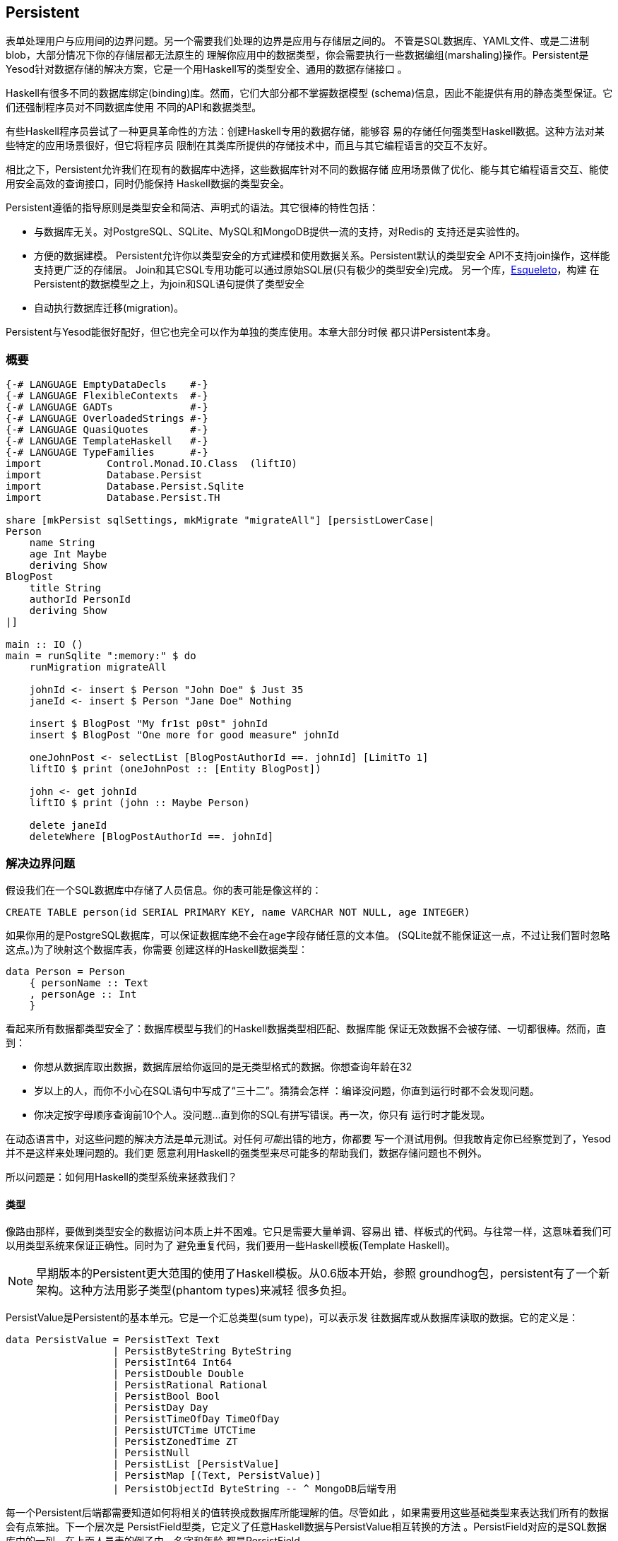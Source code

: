 == Persistent

表单处理用户与应用间的边界问题。另一个需要我们处理的边界是应用与存储层之间的。
不管是SQL数据库、YAML文件、或是二进制blob，大部分情况下你的存储层都无法原生的
理解你应用中的数据类型，你会需要执行一些数据编组(marshaling)操作。Persistent是
Yesod针对数据存储的解决方案，它是一个用Haskell写的类型安全、通用的数据存储接口
。

Haskell有很多不同的数据库绑定(binding)库。然而，它们大部分都不掌握数据模型
(schema)信息，因此不能提供有用的静态类型保证。它们还强制程序员对不同数据库使用
不同的API和数据类型。

有些Haskell程序员尝试了一种更具革命性的方法：创建Haskell专用的数据存储，能够容
易的存储任何强类型Haskell数据。这种方法对某些特定的应用场景很好，但它将程序员
限制在其类库所提供的存储技术中，而且与其它编程语言的交互不友好。

相比之下，Persistent允许我们在现有的数据库中选择，这些数据库针对不同的数据存储
应用场景做了优化、能与其它编程语言交互、能使用安全高效的查询接口，同时仍能保持
Haskell数据的类型安全。

Persistent遵循的指导原则是类型安全和简洁、声明式的语法。其它很棒的特性包括：

* 与数据库无关。对PostgreSQL、SQLite、MySQL和MongoDB提供一流的支持，对Redis的
  支持还是实验性的。

* 方便的数据建模。
  Persistent允许你以类型安全的方式建模和使用数据关系。Persistent默认的类型安全
  API不支持join操作，这样能支持更广泛的存储层。
  Join和其它SQL专用功能可以通过原始SQL层(只有极少的类型安全)完成。
  另一个库，link:http://hackage.haskell.org/package/esqueleto[Esqueleto]，构建
  在Persistent的数据模型之上，为join和SQL语句提供了类型安全

* 自动执行数据库迁移(migration)。

Persistent与Yesod能很好配好，但它也完全可以作为单独的类库使用。本章大部分时候
都只讲Persistent本身。

=== 概要

[source, haskell]
----
{-# LANGUAGE EmptyDataDecls    #-}
{-# LANGUAGE FlexibleContexts  #-}
{-# LANGUAGE GADTs             #-}
{-# LANGUAGE OverloadedStrings #-}
{-# LANGUAGE QuasiQuotes       #-}
{-# LANGUAGE TemplateHaskell   #-}
{-# LANGUAGE TypeFamilies      #-}
import           Control.Monad.IO.Class  (liftIO)
import           Database.Persist
import           Database.Persist.Sqlite
import           Database.Persist.TH

share [mkPersist sqlSettings, mkMigrate "migrateAll"] [persistLowerCase|
Person
    name String
    age Int Maybe
    deriving Show
BlogPost
    title String
    authorId PersonId
    deriving Show
|]

main :: IO ()
main = runSqlite ":memory:" $ do
    runMigration migrateAll

    johnId <- insert $ Person "John Doe" $ Just 35
    janeId <- insert $ Person "Jane Doe" Nothing

    insert $ BlogPost "My fr1st p0st" johnId
    insert $ BlogPost "One more for good measure" johnId

    oneJohnPost <- selectList [BlogPostAuthorId ==. johnId] [LimitTo 1]
    liftIO $ print (oneJohnPost :: [Entity BlogPost])

    john <- get johnId
    liftIO $ print (john :: Maybe Person)

    delete janeId
    deleteWhere [BlogPostAuthorId ==. johnId]
----

=== 解决边界问题

假设我们在一个SQL数据库中存储了人员信息。你的表可能是像这样的：

[source, sql]
----
CREATE TABLE person(id SERIAL PRIMARY KEY, name VARCHAR NOT NULL, age INTEGER)
----

如果你用的是PostgreSQL数据库，可以保证数据库绝不会在age字段存储任意的文本值。
(SQLite就不能保证这一点，不过让我们暂时忽略这点。)为了映射这个数据库表，你需要
创建这样的Haskell数据类型：

[source, haskell]
----
data Person = Person
    { personName :: Text
    , personAge :: Int
    }
----

看起来所有数据都类型安全了：数据库模型与我们的Haskell数据类型相匹配、数据库能
保证无效数据不会被存储、一切都很棒。然而，直到：

* 你想从数据库取出数据，数据库层给你返回的是无类型格式的数据。你想查询年龄在32
* 岁以上的人，而你不小心在SQL语句中写成了“三十二”。猜猜会怎样
  ：编译没问题，你直到运行时都不会发现问题。
* 你决定按字母顺序查询前10个人。没问题...直到你的SQL有拼写错误。再一次，你只有
  运行时才能发现。

在动态语言中，对这些问题的解决方法是单元测试。对任何__可能__出错的地方，你都要
写一个测试用例。但我敢肯定你已经察觉到了，Yesod并不是这样来处理问题的。我们更
愿意利用Haskell的强类型来尽可能多的帮助我们，数据存储问题也不例外。

所以问题是：如何用Haskell的类型系统来拯救我们？

==== 类型

像路由那样，要做到类型安全的数据访问本质上并不困难。它只是需要大量单调、容易出
错、样板式的代码。与往常一样，这意味着我们可以用类型系统来保证正确性。同时为了
避免重复代码，我们要用一些Haskell模板(Template Haskell)。

NOTE: 早期版本的Persistent更大范围的使用了Haskell模板。从0.6版本开始，参照
groundhog包，persistent有了一个新架构。这种方法用影子类型(phantom types)来减轻
很多负担。

++PersistValue++是Persistent的基本单元。它是一个汇总类型(sum type)，可以表示发
往数据库或从数据库读取的数据。它的定义是：

[source, haskell]
----
data PersistValue = PersistText Text
                  | PersistByteString ByteString
                  | PersistInt64 Int64
                  | PersistDouble Double
                  | PersistRational Rational
                  | PersistBool Bool
                  | PersistDay Day
                  | PersistTimeOfDay TimeOfDay
                  | PersistUTCTime UTCTime
                  | PersistZonedTime ZT
                  | PersistNull
                  | PersistList [PersistValue]
                  | PersistMap [(Text, PersistValue)]
                  | PersistObjectId ByteString -- ^ MongoDB后端专用
----

每一个Persistent后端都需要知道如何将相关的值转换成数据库所能理解的值。尽管如此
，如果需要用这些基础类型来表达我们所有的数据会有点笨拙。下一个层次是
++PersistField++型类，它定义了任意Haskell数据与++PersistValue++相互转换的方法
。++PersistField++对应的是SQL数据库中的一列。在上面人员表的例子中，名字和年龄
都是++PersistField++。

为了与用户侧的代码关联起来，最后还有一个++PersistEntity++型类。
++PersistEntity++的实例对应的是SQL数据库中的一个表。这个类定义了很多函数和一些
关联类型。回顾一下，我们在Persistent和SQL数据库间有这样的对应关系：

[options="header"]
|===============
|SQL|Persistent
|Datatypes (VARCHAR, INTEGER, etc)|PersistValue
|Column|PersistField
|Table|PersistEntity

|===============

==== 代码生成(Code Generation)

为了保证PersistEntity的实例能正确与你的Haskell数据类型匹配，Persistent会负责(
实例化及生成Haskell数据类型)。从不要重复自己(DRY: Don't Repeat Yourself)的角度
：你只需要定义一次实体。让我们看一个简单的例子：

[source, haskell]
----
{-# LANGUAGE QuasiQuotes, TypeFamilies, GeneralizedNewtypeDeriving, TemplateHaskell, OverloadedStrings, GADTs #-}
import Database.Persist
import Database.Persist.TH
import Database.Persist.Sqlite
import Control.Monad.IO.Class (liftIO)

mkPersist sqlSettings [persistLowerCase|
Person
    name String
    age Int
    deriving Show
|]
----

我们结合使用了Haskell模板与准引用(就像定义路由时那样)：++persistLowerCase++是
一个准引用，它将空格敏感的语法转换为一列实体定义。“Lower case“指的是生成的表名
是小写的。在这个定义中，名为++SomeTable++的实体会变成表为++some_table++的SQL表
。你还可以用++persistFileWith++函数从外部文件定义实体。++mkPersist++接受一列实
体，并声明：

* 给每个实体声明一个Haskell数据类型。
* 将每个数据类型都声明成++PersistEntity++的实例。

上面的例子生成的代码会是这样的：

[source, haskell]
----
{-# LANGUAGE TypeFamilies, GeneralizedNewtypeDeriving, OverloadedStrings, GADTs #-}
import Database.Persist
import Database.Persist.Sqlite
import Control.Monad.IO.Class (liftIO)
import Control.Applicative

data Person = Person
    { personName :: !String
    , personAge :: !Int
    }
  deriving (Show, Read, Eq)

type PersonId = Key Person

instance PersistEntity Person where
    -- 一个广义代数数据类型(GADT: Generalized Algebraic Datatype)。
    -- 这提供给我们一种匹配字段和其数据类型的类型安全的方法。
    data EntityField Person typ where
        PersonId   :: EntityField Person PersonId
        PersonName :: EntityField Person String
        PersonAge  :: EntityField Person Int

    data Unique Person
    type PersistEntityBackend Person = SqlBackend

    toPersistFields (Person name age) =
        [ SomePersistField name
        , SomePersistField age
        ]

    fromPersistValues [nameValue, ageValue] = Person
        <$> fromPersistValue nameValue
        <*> fromPersistValue ageValue
    fromPersistValues _ = Left "Invalid fromPersistValues input"

    -- 每个字段的信息，在内部被用来生成SQL语句
    persistFieldDef PersonId = FieldDef
        (HaskellName "Id")
        (DBName "id")
        (FTTypeCon Nothing "PersonId")
        SqlInt64
        []
        True
        Nothing
    persistFieldDef PersonName = FieldDef
        (HaskellName "name")
        (DBName "name")
        (FTTypeCon Nothing "String")
        SqlString
        []
        True
        Nothing
    persistFieldDef PersonAge = FieldDef
        (HaskellName "age")
        (DBName "age")
        (FTTypeCon Nothing "Int")
        SqlInt64
        []
        True
        Nothing
----

你可能想到了，++Person++数据类型与Haskell模板中的定义高度一致。我们还通过一个
广义代数数据类型(GADT)给每个域一个单独的构造函数。这个GADT编码了实体类型和字段
的类型。我们在Persistent中会多次使用这些构造函数，比如当我们进行数据筛选时，要
保证筛选条件的类型与字段的类型一致。

我们可以像使用其它Haskell类型一样使用所生成的++Person++类型，可以将它传递给其
它Persistent函数。

[source, haskell]
----
main = runSqlite ":memory:" $ do
    michaelId <- insert $ Person "Michael" 26
    michael <- get michaelId
    liftIO $ print michael
----

我们从标准的数据库连接代码开始讲。这个例子中，我们用的是单次连接函数。
Persistent也自带了连接池(connection pool)函数，是我们通常在生产环境要用的。

这个例子中，我们能看到这两个函数：++insert++在数据库中创建一条新的记录，并返回
它的ID。和Persistent中的所有要素一样，ID是类型安全的。我们会在后文详述ID是怎么
工作的。因此当你运行++insert $ Person "Michael" 26++时，它的返回值类型是
++PersonId++。

第二个函数是++get++，它尝试通过++Id++从数据库加载一个值。在Persistent中，你永
远不用担心你把键值用到错误的表上：试图使用++PersonId++从另一个实体(比如
++House++)加载数据，是无法编译通过的。

==== PersistStore

上例中最后一个没解释的细节是：++runSqlite++函数究竟做了什么操作，还有我们数据
库操作是运行在哪个monad里？

所有数据库操作都需要在++PersistStore++实例中。就像它的名字所说的一样，每一种数
据存储(PostgreSQL、SQLite、MongoDB)都有++PersistStore++的实例。就是在这里进行
所有++PersistValue++到数据库相关值的转换、SQL查询、等等。

NOTE: 你可以想象，虽然++PersistStore++给外部世界提供了安全、类型完善的接口，还
是有很多数据库操作可能会出错。然而，通过在一个地方自动、彻底的测试代码，我们可
以将容易出错的代码集中化，并尽可能的保证没有bug。

++runSqlite++用提供的连接语句创建到数据库的单次连接。作为例子，我们使用了
++:memory:++，它是一个内存中的数据库。所有SQL后端都共用一个++PersistSotre++实
例：即++SqlPersist++。++runSqlite++通过所生成的连接值，来运行++SqlPersist++操
作。

NOTE: 其实还有一些型类：++PersistUpdate++和++PersistQuery++。不同的型类提供了
不同的功能，这让我们可以给更简单的数据库(如Redis)写绑定库，即使这些数据库不提
供Persistent中所有的高级功能。

需要重点注意的一件事是在一条++runSqlite++语句中执行的所有操作都是在一个事务
(transaction)中运行。它说明两件重要的事：

* 对很多数据库，提交一个事务是很耗费资源的。通过把多个操作放到一个事务中，你可
  以大大加速代码运行。

* 如果在++runSqlite++中抛出了异常，所有操作都会回滚(假设你的后端支持回滚的话)。
+
NOTE: 这实际上比看起来有更深远的影响。很多Yesod中的短路函数，比如重定向
(redirect)，是用异常来实现的。如果你在Persistent代码块中使用了这些函数，整个事
务都会回滚。

=== 迁移

很抱歉告诉你，我对你撒了个小谎：上一节的例子实际上不能工作。如果你尝试运行它，
会得到错误消息：缺失表。

对于SQL数据库，一个主要的痛苦是管理数据定义的变更。Persistent可以帮忙，而不是
让用户去处理，但你需要__要求__它来帮忙。让我们看看代码：


[source, haskell]
----
{-# LANGUAGE QuasiQuotes, TypeFamilies, GeneralizedNewtypeDeriving, TemplateHaskell,
             OverloadedStrings, GADTs, FlexibleContexts #-}
import Database.Persist
import Database.Persist.TH
import Database.Persist.Sqlite
import Control.Monad.IO.Class (liftIO)

share [mkPersist sqlSettings, mkSave "entityDefs"] [persistLowerCase|
Person
    name String
    age Int
    deriving Show
|]

main = runSqlite ":memory:" $ do
    -- 增加的就是这一行！
    runMigration $ migrate entityDefs $ entityDef (Nothing :: Maybe Person)
    michaelId <- insert $ Person "Michael" 26
    michael <- get michaelId
    liftIO $ print michael
----

仅仅是这一个小变化，Persistent就能自动为你创建++Person++表。++runMigration++和
++migrate++作为两个函数是为了让你能同时迁移多个表。

当只处理几个实体时，这样能行，但如果需要处理几十个实体就会很烦。Persistent有一
个辅助函数，++mkMigrate++，这样就就不用重复自己。


[source, haskell]
----
{-# LANGUAGE QuasiQuotes, TypeFamilies, GeneralizedNewtypeDeriving, TemplateHaskell,
             OverloadedStrings, GADTs, FlexibleContexts #-}
import Database.Persist
import Database.Persist.Sqlite
import Database.Persist.TH

share [mkPersist sqlSettings, mkMigrate "migrateAll"] [persistLowerCase|
Person
    name String
    age Int
    deriving Show
Car
    color String
    make String
    model String
    deriving Show
|]

main = runSqlite ":memory:" $ do runMigration migrateAll
----

++mkMigrate++是一个Haskell模板函数，它会创建一个新函数，新函数会自动对所有
++persist++块中定义的实体调用++migratte++。++share++函数只是一个小辅助函数，它
将persist块中的信息传递到每个Haskell模板函数，并拼接结果。

Persistent对于迁移期间可以执行的操作相当保守。它先从数据库加载表信息，完全以定
义好的SQL数据类型表示。然后将其与代码中的实体定义做比较。对于以下情况，它会自
动修改数据定义：

* 字段的数据类型变更。然而，数据库可能会阻止修改，如果数据无法转义。

* 新增了字段。然而，如果是非空(not null)字段，又没有提供默认值(我们稍后会讨论)
  且数据库中已经有数据，数据库就会阻止迁移。

* 一个字段从非空变成可空。在相反的情况下，Persistent会尝试转换，由数据库批准。

* 增加了新的实体。

然而，有些情况Persistent不能处理：

* 字段或实体重命名：Persistent无法知道“name”被重命名成“fullName”：它只知道有一
  个旧的字段叫name，有一个新的字段叫fullName。

* 删除字段：因为这会导致数据丢失，Persistent默认拒绝这样的操作(你可以使用
  ++runMigrationUnsafe++代替++runMigration++来强制执行，虽然**不**推荐这么做)
  。

++runMigration++会将迁移过程输出在++stderr++中(你可以用++runMigrationSilent++
来绕过输出)。它会尽可能的使用++ALTER TABLE++命令。然而，在SQLite中，++ALTER
TABLE++的能力非常有限，因此，Persistent必须将数据从一个表拷贝到另一个表。

最后，如果你不想让Persistent替你__执行__迁移，而是希望它告诉你需要做哪些迁移，
可以用++printMigration++函数。这个函数会打印出++runMigration++会为你执行的操作
。这对于执行Persistent无法完成的迁移会有用，比如在迁移中加入任意SQL语句，或将
迁移内容写入日志等。

=== 唯一性

除了可以声明实体中的字段，你还可以声明唯一性约束。一个典型的例子是要求用户名唯
一。

[source, persistent]
----
User
    username Text
    UniqueUsername username
----

每个字段的名字必须以小写字母开始，而唯一性约束必须以大写字母开始，因为在
Haskell中它是一个数据构造函数。

[source, haskell]
----
{-# LANGUAGE QuasiQuotes, TypeFamilies, GeneralizedNewtypeDeriving, TemplateHaskell,
             OverloadedStrings, GADTs, FlexibleContexts #-}
import Database.Persist
import Database.Persist.Sqlite
import Database.Persist.TH
import Data.Time
import Control.Monad.IO.Class (liftIO)

share [mkPersist sqlSettings, mkMigrate "migrateAll"] [persistLowerCase|
Person
    firstName String
    lastName String
    age Int
    PersonName firstName lastName
    deriving Show
|]

main = runSqlite ":memory:" $ do
    runMigration migrateAll
    insert $ Person "Michael" "Snoyman" 26
    michael <- getBy $ PersonName "Michael" "Snoyman"
    liftIO $ print michael
----

为了声明字段组合的唯一性，我们在声明中增加一行。Persistent知道你是在定义一个唯
一性构造函数，因为那一行以大写字母开头。(构造函数后的)每个词都必须是实体中的字
段。

唯一性的主要限制是它只能被应用于非空字段。原因是SQL标准对于如何表达++NULL++的
唯一性很模糊(比如，++NULL=NULL++是真还是假？)。除了这个模糊性，大部分SQL引擎实
际上的规则与Haskell数据类型所想的__相反__(比如，PostgreSQL认为++NULL=NULL++为
假，而Haskell认为++Nothing == Nothing++为真)。

除了在数据库层面对数据一致性进行保证，唯一性限制还可以用来在你的Haskell代码中
执行特殊的查询，就像上面例子中的++getBy++函数。它借助++Unique++关联类型工作。
在上面的例子中，我们会得到一个新的构造函数：

[source, haskell]
----
PersonName :: String -> String -> Unique Person
----

=== 查询

基于你的目标是什么，可以有不同的方法来查询数据库。有些查询命令用数字ID，其它可
能用筛选。查询在返回结果的数量上也有差异：有些查询不会返回超过一个结果(如果查
询用的关键字是唯一的)，而其它查询能返回很多结果。

Persistent因此提供了一些不同的查询函数。与往常一样，我们试图通过类型编码尽可能
多的不变量(invariants)。比如，一条查询如果只能返回0或1个结果，则用++Maybe++封
装，而能返回多个结果的查询，返回值的类型是列表。

==== 用ID查询

在Persistent中最简单的查询是基于ID的。因为这个值有可能不存在，所以它的返回值封
装在++Maybe++中。

[source, haskell]
----
    personId <- insert $ Person "Michael" "Snoyman" 26
    maybePerson <- get personId
    case maybePerson of
        Nothing -> liftIO $ putStrLn "Just kidding, not really there"
        Just person -> liftIO $ print person
----

这对于提供像__/person/5__这样的URL的站点非常有用。然而，这样的话，我们通常不需
要考虑++Maybe++封装，只想要值，如果查询失败则返回404。幸运的是，++get404++(由
yesod-persistent包提供)函数能帮助我们。我们会在讲Persistent与Yesod集成时讲更多
细节。

==== 通过唯一性约束查询

++getBy++和++get++几乎上一样，除了：

. 它的参数是唯一性约束；也就是说，它接收++Unique++值，而不是ID。
. 它返回一个++Entity++而不是一个值。++Entity++是ID和值的组合。

[source, haskell]
----
    personId <- insert $ Person "Michael" "Snoyman" 26
    maybePerson <- getBy $ UniqueName "Michael" "Snoyman"
    case maybePerson of
        Nothing -> liftIO $ putStrLn "Just kidding, not really there"
        Just (Entity personId person) -> liftIO $ print person
----

像++get404++一样，也有++getBy404++函数。

==== 选择函数

极有可能，你会需要更强大的查询。你可能想查询年龄在一定岁数以上的所有人；所有蓝
色的汽车；没有用邮箱地址注册的用户。这些情况，你需要用选择函数。

所有的选择函数都有相似的接口，但输出略有不同：

[options="header"]
|===============
|函数名|返回值
|selectSource|一个包含所有查询结果的ID和值的++Source++。这让你可以写流式代码
(streaming code)。

NOTE: ++Source++是一个数据流，是++conduit++包的一部分。推荐阅读
link:https://www.fpcomplete.com/user/snoyberg/library-documentation/conduit-overview[School
of Haskell conduit教程]来开始。

|selectList|一个包含所有查询结果的ID和值的列表。所有记录都会被载入到内存中。
|selectFirst|如果查询成功，只取查询结果的第一个ID和值。
|selectKeys|只返回键，而不返回值, 返回结果的类型是++Source++。
|===============

++selectList++是最常用的，因此我们专门讲解它。之后理解其它几个函数也很容易。

++selectList++有两个参数：一列++Filter++和一列++SelectOpt++。前者限制了结果所
需具有的特征；它允许等于、小于、在范围内等(限制条件)。++SelectOpt++提供了三种
功能：排序、限制返回结果的数量、结果偏移(offset)一定行数。

NOTE: 结合使用返回数量限制(limits)和偏移量(offsets)非常重要；它允许在你的web应
用中有效的分页(pagination)。

让我们看一个筛选的例子，再来分析它。

[source, haskell]
----
    people <- selectList [PersonAge >. 25, PersonAge <=. 30] []
    liftIO $ print people
----

这个例子很简单，我们只需讲三点：

. ++PersonAge++是一个关联影子类型(associated phantom type)的构造函数。这听起来
很可怕，但重点在于它唯一标识了“person”表的“age”列，而且它知道age列的类型是
++Int++。(这就是影子部分。)

. 我们有很多Persistent筛选运算符。它们都很直接：只要在普通的关系运算符后加个点
。有三个需要注意的地方，我下面会讲。

. 筛选条件是用逻辑与给合在一起，所以我们的限制条件意思是“年龄在25岁以上、在30
岁(含)以下”。我们稍后会介绍用逻辑或连接筛选条件。

有一个运算符的命名有点特别：“不等于”。我们用++!=.++，因为++/=.++被用作更新运算
符(表示“分离然后设置(divide-and-set)”，稍会后讲)。不用担心：如果你用错了，编译
器会报错。另外两个特殊的运算符是“在范围内”和“不在范围内”。他们分别是++<-.++和
++/<-.++(都以点结束)。

对于逻辑或连接筛选条件的情况，我们使用++||.++运算符。比如：


[source, haskell]
----
    people <- selectList
        (       [PersonAge >. 25, PersonAge <=. 30]
            ||. [PersonFirstName /<-. ["Adam", "Bonny"]]
            ||. ([PersonAge ==. 50] ||. [PersonAge ==. 60])
        )
        []
    liftIO $ print people
----

这个(完全胡谄)的例子说的是：查询年龄在26-30(含)间，或者名字既不是Adam也不是
Bonny，或者年龄是50或60岁的人。

===== 选择选项(SelectOpt)

前面例子中++selectList++的第二个参数都是空列表。就是没有指明选项，意思是：按数
据库默认的方式排序、返回所有结果、不要跳过任何结果。一个++SelectOpt++有四个构
造函数，可以用来改变选择选项。

Asc:: 在指定列以升序排序。它使用与筛选一样的影子类型，比如++PersonAge++。

Desc:: 与++Asc++一样，不过是降序。

LimitTo:: 接受一个整型参数。只返回不超过指定数量的结果。

OffsetBy:: 接受一个整型参数。跳过指定数量的结果。

下面的代码定义了一个函数，它会将结果分页。它返回所有年龄在18岁及以上的人，然后
按年龄排序(年长的在前)。对于年龄相同的人，再按姓排序，最后按名排序。

[source, haskell]
----
resultsForPage pageNumber = do
    let resultsPerPage = 10
    selectList
        [ PersonAge >=. 18
        ]
        [ Desc PersonAge
        , Asc PersonLastName
        , Asc PersonFirstName
        , LimitTo resultsPerPage
        , OffsetBy $ (pageNumber - 1) * resultsPerPage
        ]
----

=== 操作(Manipulation)

查询只是任务的一半。我们还需要能够给数据库增加数据，或修改现有数据。

==== 插入

能够查询、筛选数据库中的数据很好，但首先数据是怎么进到数据库的呢？答案是
++insert++函数。你给它一个值，它返回一个ID。

在这里，有必要解释一下Persistent背后的哲学。在很多其它的对象关系映射(ORM:
Object-Relational Mapping)方案中，用来存放数据的数据类型是不透明的：你需要通过
他们定义好的接口来存取数据。而Persistent不是这样的，Persistent的做法是：我们完
全用的是普通的代数数据类型。这意味着你能得到所有(Haskell)的优点：模式匹配、
currying和所有你习惯的。

尽管如此，有一些事我们__无法__做到。举个例子，当Haskell中的记录值变更时，没有
办法自动更新数据库中对应的值。当然，Haskell自身的纯计算(purity)和不可变性
(immutability)，意味着这种想法本身就没有多少意义，所以我也不会为此伤心落泪。

然而，有一个问题是初学者经常感到困扰的：为什么ID和值是完全分离的？将ID嵌入值似
乎非常合逻辑。换句话说，不写成这样：

[source, haskell]
----
data Person = Person { name :: String }
----

而是写成

[source, haskell]
----
data Person = Person { personId :: PersonId, name :: String }
----

但是，这样做立即会有个问题：我们怎么执行++insert++？如果构造一个Person值需要ID
，而ID要通过插入才能得到，而插入又需要一个Person值，我们就陷入了无限循环。我们
可以用++undefined++来解决它，但那只是招来问题。

好，你说，让我们试试更安全的方法：

[source, haskell]
----
data Person = Person { personId :: Maybe PersonId, name :: String }
----

比起++insert $ Person undefined "Michael"++，我当然更喜欢++insert $ Person
Nothing "Michael"++。我们的类型还能更简单，对吧？比如++selectList++函数的返回
值会变成简单的++[Person]++，而不是丑陋的++[Entity SqlPersist Person]++。

问题是“丑陋的”返回值却相当有用。++Entity Person++在类型层面清楚的说明我们在
处理一个数据库中的值。比如说我们想创建到另一个页面的链接，但需要用到++PersonId++(
我们稍后会看到这很常见)。++Entity Person++的形式明白无误的告诉我们这一信息；将
++PersonId++作为++Person++的记录，并用++Maybe++封装，意味着运行时要额外检查
++Just++，而不是能更好预防错误的编译时检查。

最后，将ID嵌入值会导致语义不匹配。++Person++是值。两个人(在数据库语境中)是一样
的如果它们的所有字段值都一样。如果把ID嵌入值，我们讨论的不再是一个人，而是数据
库的一行。相等不再是相等，而是一致：这是__同一个人__，而不是相同的人。

换句话说，将ID分离会有些恼人的地方，但总体上，它是__正确的__做法，它能在大的框
架上保证更好、更少bug的代码。

==== 更新

现在，在以上讨论的基础上，让我们来想想数据更新。最简单的更新方法是：

[source, haskell]
----
let michael = Person "Michael" 26
    michaelAfterBirthday = michael { personAge = 27 }
----

但这实际上没有更新任何值，它只是基于旧的创建了一个新的++Person++值。当我们说更
新，我们说的__不是__修改Haskell代码中的值。(我们最好不要，因为Haskell数据类型
是不可修改的。)

相反，我们要考虑修改数据表中行数据的方法。最简单的方法是用++update++函数。

[source, haskell]
----
    personId <- insert $ Person "Michael" "Snoyman" 26
    update personId [PersonAge =. 27]
----

++update++函数有两个参数：ID和一列++Update++操作。最简单的更新操作是赋值，但它
不总是最佳选择。如果你想把某些人的年龄加1，但你不知道他们当前的年龄呢？
Persistent可以帮你：

[source, haskell]
----
haveBirthday personId = update personId [PersonAge +=. 1]
----

你可能想到了，我们可以用所有基础的数学运算符：++$$+=.$$++、++-=.++、++\*=.++和
++/=.++(句号)。这些对于更新一条记录的情况很方便，但它们对于保证ACID(Atomicity
、Consistency、Isolation、Durability)也非常重要。想象另一种情况：取出一个
++Person++值，增加他/她的年龄，把新的值更新到数据库。如果你有两个线程/进程同时
在读写数据库，你可能有危险(提示：资源死锁(race conditions))。

有时候你会想一次更新多个域(比如，给所有员工加薪5%)。++updateWhere++接受两个参
数：一列筛选条件和一列要应用的更新。

[source, haskell]
----
    updateWhere [PersonFirstName ==. "Michael"] [PersonAge *=. 2] -- 漫长的一天(章)
----

有时候，你只想将数据库中的一个值完全替换为另一个值。这种情况，你要用(惊喜
)++replace++函数。

[source, haskell]
----
    personId <- insert $ Person "Michael" "Snoyman" 26
    replace personId $ Person "John" "Doe" 20
----

==== 删除

虽然数据库操作让我们头疼，但有时我们还是要和数据它们说再见。要删除它们，有三个
函数：

delete:: 基于ID删除

deleteBy:: 基于唯一约束删除

deleteWhere:: 基于一列筛选条件删除

[source, haskell]
----
    personId <- insert $ Person "Michael" "Snoyman" 26
    delete personId
    deleteBy $ UniqueName "Michael" "Snoyman"
    deleteWhere [PersonFirstName ==. "Michael"]
----

我们甚至可以用deleteWhere删除表中全部记录，我们只要给一些提示，让GHC知道我们感
兴趣的是哪个表就可以：

[source, haskell]
----
    deleteWhere ([] :: [Filter Person])
----

=== 属性

目前为止，我们已经看到++persistLowerCase++块的基本语法：第一行指明实体的名字，
然后每个字段对应缩进的一行，每行两个词：字段名和类型。Persistent实际上可以做更
多：你可以在这两个词后指定任意的属性。

假设我们想让++Person++实体有一个(可选的)年龄字段和表示他/她何时加入系统的时间
戳字段。对于已经在数据库中的实体，则用当前时刻作为时间戳。


[source, haskell]
----
{-# LANGUAGE QuasiQuotes, TypeFamilies, GeneralizedNewtypeDeriving, TemplateHaskell,
             OverloadedStrings, GADTs, FlexibleContexts #-}
import Database.Persist
import Database.Persist.Sqlite
import Database.Persist.TH
import Data.Time
import Control.Monad.IO.Class

share [mkPersist sqlSettings, mkMigrate "migrateAll"] [persistLowerCase|
Person
    name String
    age Int Maybe
    created UTCTime default=CURRENT_TIME
    deriving Show
|]

main = runSqlite ":memory:" $ do
    time <- liftIO getCurrentTime
    runMigration migrateAll
    insert $ Person "Michael" (Just 26) time
    insert $ Person "Greg" Nothing time
----

++Maybe++是自带的、单词(single word)属性。它让该字段可选。在Haskell中，这意味
着它用++Maybe++封装。在SQL中，它让列可空。

++default++属性与数据库后端有关，它使用任何能被数据库理解的语法。在这里，它用
了数据库自带的++CURRENT_TIME++函数。假设我们想加一个字段，用来表示这个人最喜欢
的编程语言：


[source, haskell]
----
{-# LANGUAGE QuasiQuotes, TypeFamilies, GeneralizedNewtypeDeriving, TemplateHaskell,
             OverloadedStrings, GADTs, FlexibleContexts #-}
import Database.Persist
import Database.Persist.Sqlite
import Database.Persist.TH
import Data.Time

share [mkPersist sqlSettings, mkMigrate "migrateAll"] [persistLowerCase|
Person
    name String
    age Int Maybe
    created UTCTime default=CURRENT_TIME
    language String default='Haskell'
    deriving Show
|]

main = runSqlite ":memory:" $ do
    runMigration migrateAll
----


NOTE: ++default++属性对Haskell代码本身没有任何影响；你还是需要填充所有值。它只
会影响到数据库的数据定义及自动迁移。

我们需要将默认值用单引号包起来，这样数据库才能正确的解读它。最后，Persistent使
用双引号来包含有空格的值，因此，如果我们要将某人的默认家乡设置为“El Salvador”
：


[source, haskell]
----
{-# LANGUAGE QuasiQuotes, TypeFamilies, GeneralizedNewtypeDeriving, TemplateHaskell,
             OverloadedStrings, GADTs, FlexibleContexts #-}
import Database.Persist
import Database.Persist.Sqlite
import Database.Persist.TH
import Data.Time

share [mkPersist sqlSettings, mkMigrate "migrateAll"] [persistLowerCase|
Person
    name String
    age Int Maybe
    created UTCTime default=now()
    language String default='Haskell'
    country String "default='El Salvador'"
    deriving Show
|]

main = runSqlite ":memory:" $ do
    runMigration migrateAll
----

最后一条关于属性的技巧是，你可以指定SQL中的表名和列名。对于与现有数据库交互的
情况很有用。


[source, haskell]
----
share [mkPersist sqlSettings, mkMigrate "migrateAll"] [persistLowerCase|
Person sql=the-person-table id=numeric_id
    firstName String sql=first_name
    lastName String sql=fldLastName
    age Int Gt Desc "sql=The Age of the Person"
    UniqueName firstName lastName
    deriving Show
|]
----

关于实体定义的语法还有一些其它特性。一个最新的特性列表在
link:https://github.com/yesodweb/yesod/wiki/Persistent-entity-syntax[Yesod维基
]上。

=== 关系

Persistent允许用与非关系型(non-SQL)数据库一致的方式在数据类型间做引用。我们通
过在相关实体中嵌入ID来实现。因此如果一个人有很多辆车：

[source, haskell]
----
{-# LANGUAGE QuasiQuotes, TypeFamilies, GeneralizedNewtypeDeriving, TemplateHaskell,
             OverloadedStrings, GADTs, FlexibleContexts #-}
import Database.Persist
import Database.Persist.Sqlite
import Database.Persist.TH
import Control.Monad.IO.Class (liftIO)
import Data.Time

share [mkPersist sqlSettings, mkMigrate "migrateAll"] [persistLowerCase|
Person
    name String
    deriving Show
Car
    ownerId PersonId Eq
    name String
    deriving Show
|]

main = runSqlite ":memory:" $ do
    runMigration migrateAll
    bruce <- insert $ Person "Bruce Wayne"
    insert $ Car bruce "Bat Mobile"
    insert $ Car bruce "Porsche"
    -- 还可以插入更多汽车
    cars <- selectList [CarOwnerId ==. bruce] []
    liftIO $ print cars
----

使用这项技术，你可以定义一对多的关系。要定义多对多的关系，我们需要连接(join)实
体，它会对每个表都使用一对多的联系。在这里使用唯一性约束也是好主意。比如，如果
我们要对一个人在哪个商店买了哪些东西建模：

[source, haskell]
----
{-# LANGUAGE QuasiQuotes, TypeFamilies, GeneralizedNewtypeDeriving, TemplateHaskell,
             OverloadedStrings, GADTs, FlexibleContexts #-}
import Database.Persist
import Database.Persist.Sqlite
import Database.Persist.TH
import Data.Time

share [mkPersist sqlSettings, mkMigrate "migrateAll"] [persistLowerCase|
Person
    name String
Store
    name String
PersonStore
    personId PersonId
    storeId StoreId
    UniquePersonStore personId storeId
|]

main = runSqlite ":memory:" $ do
    runMigration migrateAll

    bruce <- insert $ Person "Bruce Wayne"
    michael <- insert $ Person "Michael"

    target <- insert $ Store "Target"
    gucci <- insert $ Store "Gucci"
    sevenEleven <- insert $ Store "7-11"

    insert $ PersonStore bruce gucci
    insert $ PersonStore bruce sevenEleven

    insert $ PersonStore michael target
    insert $ PersonStore michael sevenEleven
----

=== 深入理解类型

目前为止，我们提到了++Person++和++PersonId++，但并没真正解释它们是什么。在最简
单的情况下，对于一个SQL数据库，++PersonId++可以是++type PersonId = Int64++。然
而，这意味着无法在类型层面将++PersonId++与++Person++实体进行绑定。因此，你可能
不小心用++PersonId++去查询++Car++。为了建模这种关系，我们要使用影子类型。所以
，我们幼稚的下一步是：

[source, haskell]
----
newtype Key entity = Key Int64
type PersonId = Key Person
----

这很好，直到我们使用的数据库后端不使用Int64来表示ID。这不只是理论上的问题；
MongoDB用的就是++ByteString++。所以我们需要键值能包含++Int++或++ByteString++
。看上去应该用一个汇总类型：

[source, haskell]
----
data Key entity = KeyInt Int64 | KeyByteString ByteString
----

但那只是自找麻烦。下一次我们会遇到一个后端使用时间戳作为ID，所以我们又会需要给
++Key++增加构造函数。这可以持续好一会。幸运的是，我们已经有一个用来表示任意数
据的汇总类型：++PersistValue++：

[source, haskell]
----
newtype Key entity = Key PersistValue
----

但这样有另一个问题。假设我们有个web应用从用户那得到ID作为参数。它需要以
++Text++类型接收参数，然后尝试将其转为++Key++。好，这很简单：写一个将++Text++
转为++PersistValue++的函数，然后将结果用++Key++构造函数封装，对吗？

不对。我们试过这种方法，它有很大的问题。我们最后得到不可能有的++Key++。比如，
如果我们要用SQL，键必须是整数。但上面描述的方法可以允许任意的文本数据。结果是
服务器返回一堆500错误，因为数据库用整型列去和文本值做比较而抽风了。

所以我们需要一种将文本值转为++Key++的方法，但它要遵循数据库后端的规则。而且一旦定型
，答案就很简单：增加另一个影子类型。Persistent中++Key++的真正定义是：

[source, haskell]
----
newtype KeyBackend backend entity = Key { unKey :: PersistValue }
type Key val = KeyBackend (PersistEntityBackend val) val
----

这个略微有点吓人的构造说的是：我们有一个++KeyBackend++类型，它有两个参数：数据
库后端和实体。然而，我们**还有**一个简化的++Key++类型，它假设实体和键的后端一
样，这通常也是正确的假设。

在实践中，它能很好工作：我们可以有一个++Text -> KeyBackend MongoDB entity++函
数和一个++Text -> KeyBackend SqlPersist entity++函数，然后所有事情都能流畅运行
。

==== 更复杂、更通用

默认情况下，Persistent会根据使用的数据库后端硬编码你的数据类型。当使用
++sqlSettings++时，它是++SqlBackend++类型。但如果你希望你的Persistent代码可以
工作在多个后端上，你可以启用更加通用的类型，将++sqlSettings++替换为
++sqlSettings { mpsGeneric = True }++。

要理解为什么需要这么做，考虑关系。假设我们想表示博客和博客文章。我们可以这样定
义实体：

----
Blog
    title Text
Post
    title Text
    blogId BlogId
----

但用++Key++数据类型来表达会是怎样的呢？

[source, haskell]
----
data Blog = Blog { blogTitle :: Text }
data Post = Post { postTitle :: Text, postBlogId :: KeyBackend <这里放什么?> Blog }
----

我们需要填入后端类型。理论上，我们可以将其硬编码为++SqlPersist++或++Mongo++，
但那样我们的数据类型就只能工作在一种后端上。对于一个单独的应用，这样做是可以的
，但如果是类库呢？它需要被多个应用使用，需要使用多种后端。

因此问题会更复杂一些。我们的类型实际上是：

[source, haskell]
----
data BlogGeneric backend = Blog { blogTitle :: Text }
data PostGeneric backend = Post { postTitle :: Text, postBlogId :: KeyBackend backend (BlogGeneric backend) }
----

注意，我们还是保留了构造函数和记录的短名。最后，为了给普通代码一个简单的接口，
我们定义一些类型别名：

[source, haskell]
----
type Blog = BlogGeneric SqlPersist
type BlogId = Key SqlPersist Blog
type Post = PostGeneric SqlPersist
type PostId = Key SqlPersist Post
----

不，++SqlPersist++没有硬编码进Persistent。在调用++mkPersist++时你已经传入了
++sqlSettings++，它告诉我们要用++SqlPersist++。Mongo代码会用++mongoSettings++
。

这可能有点复杂，但用户代码基本上不会碰到它们。回顾本章：我们没有一次需要直接处
理++Key++或++Generic++类型。它们最有可能会出现的地方是在编译器的错误消息中。因
此重点是知道它存在，但它不会影响你的日常使用。

=== 自定义字段

有些时候，你会想要在数据库中自定义字段。最常见的情况是枚举，比如雇员状态。为此
，Persistent提供了一个Haskell模板辅助函数：

[source, haskell]
----
-- @Employment.hs
{-# LANGUAGE TemplateHaskell #-}
module Employment where

import Database.Persist.TH

data Employment = Employed | Unemployed | Retired
    deriving (Show, Read, Eq)
derivePersistField "Employment"

-- @Main.hs
{-# LANGUAGE QuasiQuotes, TypeFamilies, GeneralizedNewtypeDeriving, TemplateHaskell,
             OverloadedStrings, GADTs, FlexibleContexts #-}
import Database.Persist.Sqlite
import Database.Persist.TH
import Employment

share [mkPersist sqlSettings, mkMigrate "migrateAll"] [persistLowerCase|
Person
    name String
    employment Employment
|]

main = runSqlite ":memory:" $ do
    runMigration migrateAll

    insert $ Person "Bruce Wayne" Retired
    insert $ Person "Peter Parker" Unemployed
    insert $ Person "Michael" Employed
----

++derivePersistField++用字符串字段将数据存入数据库，并用该类型的++Show++和
++Read++实例进行数据编组。这可能没有通过整型存储高效，但也更灵活：即使你以后增
加新的构造函数，你当前的数据仍然有效。

NOTE: 在这个例子中，我们将定义分成了两个模块。需要这样做是由于GHC的编译步骤约
束，它本质上是说，在很多情况下，Haskell模板生成的代码不能在它所在的模块中使用
。

=== Persistent: 原始(raw)SQL

Persistent包提供了与数据库间的类型安全的接口。它试图与后端无关，比如不依赖于
SQL的关系型特性。我的经验是你可以用这个高层接口轻松执行95％的数据库操作。(实际
上，我写的大部分web应用都完全使用高层接口。)

但有时候你会想用某个后端专有的特性。我以前使用过的一个特性是全文搜索。这种情况
下，我们要用到SQL的“LIKE”运算符，Persistent没有建模它。假设我们要查询所有姓氏
为“Snoyman”的人，然后打印出结果。

NOTE: 实际上，你__可以__用Persisten 0.6新增的特性直接用普通语法表示LIKE运算符
，它会使用后端对应的运算符。但这仍然是一个(使用原始SQL的)好例子，所以让我们看
看。

[source, haskell]
----
{-# LANGUAGE OverloadedStrings, TemplateHaskell, QuasiQuotes, TypeFamilies #-}
{-# LANGUAGE GeneralizedNewtypeDeriving, GADTs, FlexibleContexts #-}
import Database.Persist.TH
import Data.Text (Text)
import Database.Persist.Sqlite
import Control.Monad.IO.Class (liftIO)
import Data.Conduit
import qualified Data.Conduit.List as CL

share [mkPersist sqlSettings, mkMigrate "migrateAll"] [persistLowerCase|
Person
    name Text
|]

main :: IO ()
main = runSqlite ":memory:" $ do
    runMigration migrateAll
    insert $ Person "Michael Snoyman"
    insert $ Person "Miriam Snoyman"
    insert $ Person "Eliezer Snoyman"
    insert $ Person "Gavriella Snoyman"
    insert $ Person "Greg Weber"
    insert $ Person "Rick Richardson"

    -- Persistent没有提供LIKE运算符，但我们希望查询整个Snoyman家族...
    let sql = "SELECT name FROM Person WHERE name LIKE '%Snoyman'"
    rawQuery sql [] $$ CL.mapM_ (liftIO . print)
----

此外还有支持自动数据编组的高层接口。详情请参阅Haddock API文档。

=== 与Yesod集成

希望你已经信服Persistent的威力。如何将它与你的Yesod应用集成呢？如果你使用了脚
手架(scaffolding)，大部分工作都已为你做好。但像本书通常所做的那样，我们要手动
来集成，以说明它到底是怎么工作的。

yesod-persistent包提供了Persistent和Yesod间的交汇点。它提供了++YesodPersist++
型类，它通过++runDB++方法标准化了存取数据库的操作。让我们看看代码。

[source, haskell]
----
{-# LANGUAGE QuasiQuotes, TypeFamilies, GeneralizedNewtypeDeriving, FlexibleContexts #-}
{-# LANGUAGE TemplateHaskell, OverloadedStrings, GADTs, MultiParamTypeClasses #-}
import Yesod
import Database.Persist.Sqlite
import Control.Monad.Trans.Resource (runResourceT)
import Control.Monad.Logger (runStderrLoggingT)

-- 和之前一样定义我们的实体
share [mkPersist sqlSettings, mkMigrate "migrateAll"] [persistLowerCase|
Person
    firstName String
    lastName String
    age Int Gt Desc
    deriving Show
|]

-- 我们将连接池放在基础数据类型中。在程序初始化时，我们就创建连接池，
-- 每当要执行数据库操作时，就从连接池取出一个连接。
data PersistTest = PersistTest ConnectionPool

-- 我们只创建一条路由用于访问人员。在路由中使用Id类型非常常见。
mkYesod "PersistTest" [parseRoutes|
/ HomeR GET
/person/#PersonId PersonR GET
|]

-- 没什么特别的
instance Yesod PersistTest

-- 现在我们需要定义一个YesodPersist实例，它会记录我们使用的是哪个数据库后端，
-- 以及怎么执行数据库操作
instance YesodPersist PersistTest where
    type YesodPersistBackend PersistTest = SqlPersistT

    runDB action = do
        PersistTest pool <- getYesod
        runSqlPool action pool

-- List all people in the database
getHomeR :: Handler Html
getHomeR = do
    people <- runDB $ selectList [] [Asc PersonAge]
    defaultLayout
        [whamlet|
            <ul>
                $forall Entity personid person <- people
                    <li>
                        <a href=@{PersonR personid}>#{personFirstName person}
        |]

-- 我们返回字符串格式的人员信息，或者当人员在数据库中不存在时返回404。
getPersonR :: PersonId -> Handler String
getPersonR personId = do
    person <- runDB $ get404 personId
    return $ show person

openConnectionCount :: Int
openConnectionCount = 10

main :: IO ()
main = withSqlitePool "test.db3" openConnectionCount $ \pool -> do
    runResourceT $ runStderrLoggingT $ flip runSqlPool pool $ do
        runMigration migrateAll
        insert $ Person "Michael" "Snoyman" 26
    warp 3000 $ PersistTest pool
----

这里有两个常用的信息。++runDB++用来在++Handler++中执行数据库操作。在++runDB++
中，你可以使用本章提到的任何操作函数，比如++insert++和++selectList++。

[NOTE]
====
++runDB++的类型是++YesodDB site a -> HandlerT site IO a++。++YesodDB++的定义是
：

[source, haskell]
----
type YesodDB site = YesodPersistBackend site (HandlerT site IO)
----

因为它构建于++YesodPersistBackend++的关联类型上，它使用了与当前站点一样的数据
库后端。
====

另一个新特性是++get404++。它与++get++一样，但当查询无结果时不是返回++Nothing++
，而是返回404错误页。++getPersonR++函数是真实世界Yesod应用中非常常用的方法：
用++get404++查询一个值，然后基于查询结果做出响应。

=== 更复杂的SQL

Persistent努力做到与后端无关。这种方法的好处是代码可以很容易切换后端。不足是你
无法用一些后端专用的特性。可能受影响最大的是SQL的join操作。

幸运的是，得益于Felip Lessa，你可以吃一块蛋糕。
link:http://hackage.haskell.org/package/esqueleto[Esqueleto]库提供了类型安全的
SQL查询，它使用现有的Persistent框架。这个包的Haddocks文档很好的介绍了它的用法
。而且因为它用了很多Persistent的概念，你掌握的大部分Persistent知识都能用上。

==== SQLite以外的数据库

为了让本章例子的简单，我们都用的SQLite后端。为了让事情圆满，下面是概要中例子的
PostgreSQL版本：

[source, haskell]
----
{-# LANGUAGE FlexibleContexts  #-}
{-# LANGUAGE GADTs             #-}
{-# LANGUAGE OverloadedStrings #-}
{-# LANGUAGE QuasiQuotes       #-}
{-# LANGUAGE TemplateHaskell   #-}
{-# LANGUAGE TypeFamilies      #-}
import           Control.Monad.IO.Class  (liftIO)
import           Database.Persist
import           Database.Persist.Postgresql
import           Database.Persist.TH

share [mkPersist sqlSettings, mkMigrate "migrateAll"] [persistLowerCase|
Person
    name String
    age Int Maybe
    deriving Show
BlogPost
    title String
    authorId PersonId
    deriving Show
|]

connStr = "host=localhost dbname=test user=test password=test port=5432"

main :: IO ()
main = withPostgresqlPool connStr 10 $ \pool -> do
    flip runSqlPersistMPool pool $ do
        runMigration migrateAll

        johnId <- insert $ Person "John Doe" $ Just 35
        janeId <- insert $ Person "Jane Doe" Nothing

        insert $ BlogPost "My fr1st p0st" johnId
        insert $ BlogPost "One more for good measure" johnId

        oneJohnPost <- selectList [BlogPostAuthorId ==. johnId] [LimitTo 1]
        liftIO $ print (oneJohnPost :: [Entity BlogPost])

        john <- get johnId
        liftIO $ print (john :: Maybe Person)

        delete janeId
        deleteWhere [BlogPostAuthorId ==. johnId]
----

=== 小结

Persistent将Haskell的类型安全引入数据存储层。与其写一些容易出错、无类型的数据
访问或手写数据编组代码，你可以依靠Persistent帮你自动完成这些过程。

Persistent的目标是提供你所需要的一切功能，在__大多数__时候。当你需要一些更强大
的功能时，Persistent允许你直接访问底层的数据库，所以如果你想的话，可以写一个5
路(5-way)join运算。

Persistent可以直接集成到Yesod的工作流中。不仅++yesod-persistent++包提供了很多
辅助函数，++yesod-form++和++yesod-auth++包也使用了一些Persistent的功能。
